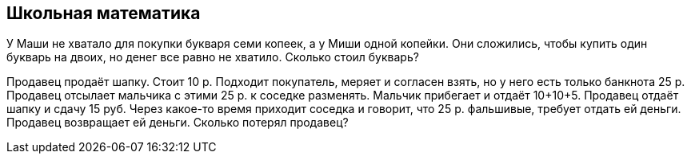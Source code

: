 
== Школьная математика

У Маши не хватало для покупки букваря семи копеек, а у Миши одной копейки. Они сложились, чтобы купить один букварь на двоих, но денег все равно не хватило. Сколько стоил букварь?

Продавец продаёт шапку. Стоит 10 р. Подходит покупатель, меряет и согласен взять, но у него есть только банкнота 25 р. Продавец отсылает мальчика с этими 25 р. к соседке разменять. Мальчик прибегает и отдаёт 10+10+5. Продавец отдаёт шапку и сдачу 15 руб. Через какое-то время приходит соседка и говорит, что 25 р. фальшивые, требует отдать ей деньги. Продавец возвращает ей деньги. Cколько потерял продавец?
